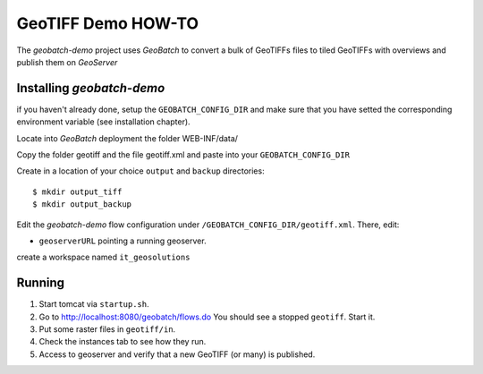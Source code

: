 .. |GB| replace:: *GeoBatch*
.. |demo| replace:: *geobatch-demo*
.. |GS| replace:: *GeoServer*

GeoTIFF Demo HOW-TO
====================

The |demo| project uses |GB| to convert a bulk of GeoTIFFs files to tiled GeoTIFFs with overviews and publish them on |GS|


Installing |demo|
-----------------

if you haven't already done, setup the ``GEOBATCH_CONFIG_DIR`` and make sure that you have setted the corresponding environment variable (see installation chapter).

Locate into |GB| deployment the folder WEB-INF/data/

Copy the folder geotiff and the file geotiff.xml and paste into your ``GEOBATCH_CONFIG_DIR``

Create in a location of your choice ``output`` and ``backup`` directories::

  $ mkdir output_tiff
  $ mkdir output_backup

Edit the |demo| flow configuration under ``/GEOBATCH_CONFIG_DIR/geotiff.xml``. There, edit:

* ``geoserverURL``     pointing a running geoserver.
create a workspace named ``it_geosolutions``

Running
-------

#. Start tomcat via ``startup.sh``.
#. Go to http://localhost:8080/geobatch/flows.do You should see a stopped ``geotiff``. Start it.
#. Put some raster files in ``geotiff/in``.
#. Check the instances tab to see how they run.
#. Access to geoserver and verify that a new GeoTIFF (or many) is published.

